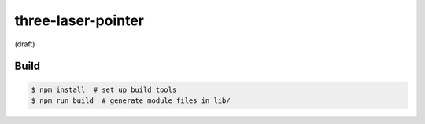 three-laser-pointer
===================

(draft)

Build
-----

.. code::

   $ npm install  # set up build tools
   $ npm run build  # generate module files in lib/
